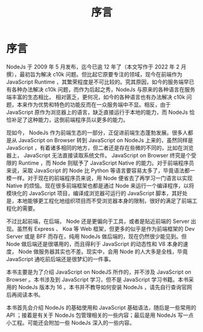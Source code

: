 #+TITLE: 序言

* 序言

NodeJs 于 2009 年 5 月发布，迄今已逾 12 年了（本文写作于 2022 年 2 月撰），最初旨为解决 c10k 问题。但比起它原要专注的领域，现今在前端作为 JavaScript Runtime ，其繁荣程度是不可比较的。究其原因，如今的服务端早已有各种办法解决 c10k 问题，而作为后起之秀，NodeJs 与原来的各种语言在服务端丰富的生态相比， 相对匮乏，更何况，如今的各种语言也有办法解决 c10k 问题，本来作为优势和特色的功能反而在一众服务端中不显。相反，由于 JavaScript 原作为浏览器上的语言，缺乏直接运行于本地的能力，而 NodeJs 恰恰补足了这种能力，这倒前端程序员以更多的能力。

现如今， NodeJs 作为前端生态的一部分，正促进前端生态蓬勃发展。很多人都是从 JavaScript on Browser 转到 JavaScript on NodeJs 上来的，虽然同样是 JavaScript ，有着诸多相同的地方，但二者还是存在些微的不同的，比如在浏览器上， JavaScript 无法直接读取系统文件。 JavaScript on Browser 终究是个受限的 Runtime ，而 Node 则赋予了 JavaScript Native 的能力。对于前端程序员来说，采取 JavaScript 的 Node 比 Python 等语言要容易太多了，毕竟语法都一模一样。对于现在的前端程序员来说，用 Node 便省去了再学习一门语言以实现 Native 的烦恼。现在很多前端框架也都是通过 Node 来运行一个编译程序，以将模块化的 JavaScript 项目，编译成浏览器可运行的 JavaScript 脚本，其好处是，本地能够更工程化地组织项目而不受浏览器本身的限制，很好的满足了前端工程化的需要。

不过比起前端，在后端， Node 还是更偏向于工具，或者是贴近前端的 Server 出现。虽然有 Express 、 Koa 等 Web 框架，但更多的似乎是作为前端框架的 Dev Server 或是 BFF 而存在，纯用 NodeJs 做后端的，现在仍然很少能见到。但 Node 做后端还是很堪用的，而且得利于 JavaScript 的动态性和 V8 本身的速度， Node 做服务器其实也不差。现实中，会用 Node 的人大多是全栈，毕竟 JavaScript 通吃前后端还是很梦幻的一件事。

本书主要是为了介绍 JavaScript on NodeJS 所作的，并不涉及 JavaScript on Browser 。本书涉及到 JavaScript 学习，但不是 JavaScript 学习书籍。本书采用的 NodeJs 版本为 16 。本书并不教导如何安装 NodeJs ，请先自行查询官网后再阅读本书。

本书首先会介绍 NodeJs 的基础使用和 JavaScript 基础语法，随后是一些常用的 API ；接着是有关于 NodeJs 包管理相关的一些内容；最后是用 NodeJs 写一点小工程。可能还会附加一些 NodeJs 深入的一些内容。
